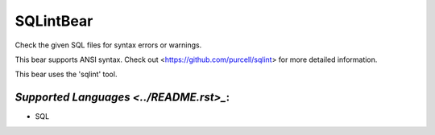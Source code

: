 **SQLintBear**
==============

Check the given SQL files for syntax errors or warnings.

This bear supports ANSI syntax. Check out
<https://github.com/purcell/sqlint> for more detailed information.

This bear uses the 'sqlint' tool.

`Supported Languages <../README.rst>_`:
-----

* SQL

